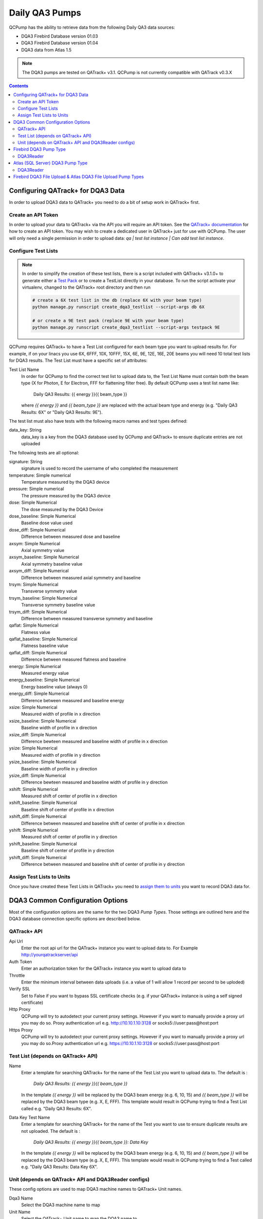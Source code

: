 .. _pump_type-dqa3:




Daily QA3 Pumps
===============

QCPump has the ability to retrieve data from the following Daily QA3 data
sources:

* DQA3 Firebird Database version 01.03
* DQA3 Firebird Database version 01.04
* DQA3 data from Atlas 1.5


.. note::

    The DQA3 pumps are tested on QATrack+ v3.1. QCPump is not 
    currently compatible with QATrack v0.3.X


.. contents:: Contents
   :depth: 2


.. _pump_type-dqa3-qatrack:

Configuring QATrack+ for DQA3 Data
----------------------------------

In order to upload DQA3 data to QATrack+ you need to do a bit of setup work in
QATrack+ first.

Create an API Token
...................

In order to upload your data to QATrack+ via the API you will require an API
token.  See the `QATrack+ documentation
<https://docs.qatrackplus.com/en/latest/api/guide.html#getting-an-api-token>`_
for how to create an API token.  You may wish to create a dedicated user in
QATrack+ just for use with QCPump.  The user will only need a single permission
in order to upload data: `qa | test list instance | Can add test list
instance`.


Configure Test Lists
....................

.. note::

    In order to simplify the creation of these test lists, there is a script
    included with QATrack+ v3.1.0+ to generate either a `Test Pack
    <https://docs.qatrackplus.com/en/latest/admin/qa/testpack.html>`_ or to 
    create a TestList directly in your database.  To run the script activate
    your virtualenv, changed to the QATrack+ root directory and then run

    .. code-block::

        # create a 6X test list in the db (replace 6X with your beam type)
        python manage.py runscript create_dqa3_testlist --script-args db 6X

        # or create a 9E test pack (replace 9E with your beam type)
        python manage.py runscript create_dqa3_testlist --script-args testpack 9E


QCPump requires QATrack+ to have a Test List configured for each beam type you
want to upload results for.  For example, if on your linacs you use 6X, 6FFF,
10X, 10FFF, 15X, 6E, 9E, 12E, 16E, 20E beams you will need 10 total test lists
for DQA3 results.  The Test List must have a specific set of attributes:

Test List Name
    In order for QCPump to find the correct test list to upload data to, the
    Test List Name must contain both the beam type (X for Photon, E for
    Electron, FFF for flattening filter free).  By default QCPump uses a test list
    name like:

        Daily QA3 Results: {{ energy }}{{ beam_type }}

    where `{{ energy }}` and `{{ beam_type }}` are replaced with the actual
    beam type and energy (e.g. "Daily QA3 Results: 6X" or "Daily QA3 Results: 9E").
    
The test list must also have tests with the following macro names and test
types defined:

data_key: String 
    data_key is a key from the DQA3 database used by QCPump and QATrack+ to
    ensure duplicate entries are not uploaded


The following tests are all optional:

signature: String
    signature is used to record the username of who completed the measurement

temperature: Simple numerical
    Temperature measured by the DQA3 device

pressure: Simple numerical
    The pressure measured by the DQA3 device

dose:  Simple Numerical
    The dose measured by the DQA3 Device

dose_baseline: Simple Numerical
    Baseline dose value used

dose_diff: Simple Numerical
    Difference between measured dose and baseline

axsym: Simple Numerical
    Axial symmetry value

axsym_baseline: Simple Numerical
    Axial symmetry baseline value

axsym_diff: Simple Numerical
    Difference between measured axial symmetry and baseline

trsym: Simple Numerical
    Transverse symmetry value

trsym_baseline: Simple Numerical
    Transverse symmetry baseline value

trsym_diff: Simple Numerical
    Difference between measured transverse symmetry and baseline

qaflat: Simple Numerical
    Flatness value

qaflat_baseline: Simple Numerical
    Flatness baseline value

qaflat_diff: Simple Numerical
    Difference between measured flatness and baseline

energy: Simple Numerical
    Measured energy value

energy_baseline: Simple Numerical
    Energy baseline value (always 0)

energy_diff: Simple Numerical
    Difference between measured and baseline energy

xsize: Simple Numerical
    Measured width of profile in x direction

xsize_baseline: Simple Numerical
    Baseline width of profile in x direction

xsize_diff: Simple Numerical
    Difference bewteen measured and baseline width of profile in x direction

ysize: Simple Numerical
    Measured width of profile in y direction
    
ysize_baseline: Simple Numerical
    Baseline width of profile in y direction

ysize_diff: Simple Numerical
    Difference bewteen measured and baseline width of profile in y direction

xshift: Simple Numerical
    Measured shift of center of profile in x direction

xshift_baseline: Simple Numerical
    Baseline shift of center of profile in x direction
    
xshift_diff: Simple Numerical
    Difference between measured and baseline shift of center of profile in x direction

yshift: Simple Numerical
    Measured shift of center of profile in y direction

yshift_baseline: Simple Numerical
    Baseline shift of center of profile in y direction

yshift_diff: Simple Numerical
    Difference between measured and baseline shift of center of profile in y direction


Assign Test Lists to Units
..........................

Once you have created these Test Lists in QATrack+ you need to `assign them to
units <https://docs.qatrackplus.com/en/latest/admin/qa/assign_to_unit.html>`_
you want to record DQA3 data for.


DQA3 Common Configuration Options
---------------------------------

Most of the configuration options are the same for the two DQA3 *Pump Types*.
Those settings are outlined here and the DQA3 database connection specific
options are described below.

QATrack+ API
............

Api Url
    Enter the root api url for the QATrack+ instance you want to upload data to. 
    For Example http://yourqatrackserver/api

Auth Token
    Enter an authorization token for the QATrack+ instance you want to upload data to

Throttle
    Enter the minimum interval between data uploads (i.e. a value of 1 will
    allow 1 record per second to be uploded)

Verify SSL
    Set to False if you want to bypass SSL certificate checks (e.g. if your
    QATrack+ instance is using a self signed certificate)

Http Proxy
    QCPump will try to autodetect your current proxy settings. However if you
    want to manually provide a proxy url you may do so. Proxy authentication
    url e.g. http://10.10.1.10:3128 or socks5://user:pass@host:port

Https Proxy
    QCPump will try to autodetect your current proxy settings. However if you
    want to manually provide a proxy url you may do so.Proxy authentication url
    e.g. https://10.10.1.10:3128 or socks5://user:pass@host:port

Test List (depends on QATrack+ API)
...................................

Name
    Enter a template for searching QATrack+ for the name of the Test List you
    want to upload data to. The default is :

        `Daily QA3 Results: {{ energy }}{{ beam_type }}`

    In the template `{{ energy }}` will be replaced by the DQA3 beam energy
    (e.g. 6, 10, 15) and `{{ beam_type }}` will be replaced by the DQA3 beam
    type (e.g. X, E, FFF). This template would result in QCPump trying to find
    a Test List called e.g. "Daily QA3 Results: 6X".

Data Key Test Name
    Enter a template for searching QATrack+ for the name of the Test you
    want to use to ensure duplicate results are not uploaded. The default is :

        `Daily QA3 Results: {{ energy }}{{ beam_type }}: Data Key`

    In the template `{{ energy }}` will be replaced by the DQA3 beam energy
    (e.g. 6, 10, 15) and `{{ beam_type }}` will be replaced by the DQA3 beam
    type (e.g. X, E, FFF). This template would result in QCPump trying to find
    a Test called e.g. "Daily QA3 Results: Data Key 6X".


Unit (depends on QATrack+ API and DQA3Reader configs)
.....................................................

These config options are used to map DQA3 machine names to QATrack+ Unit names.

Dqa3 Name
    Select the DQA3 machine name to map
Unit Name
    Select the QATrack+ Unit name to map the DQA3 name to



.. _pump_type-dqa3-fbd:

Firebird DQA3 Pump Type
-----------------------

Config options specific to Firebird DQA3 databases (01.03.00.00 & 01.04.00.00).

DQA3Reader
..........

Host
    Enter the host name of the Firebird database server you want to connect to
Database
    Enter the path to the database file you want to connect to on the server.
    For example C:\Users\YourUserName\databases\Sncdata.fdb
User
    Enter the username you want to use to connect to the database with
Password
    Enter the password you want to use to connect to the database with
Port
    Enter the port number that the Firebird Database server is listening on
Driver
    Select the database driver you want to use. Use firebirdsql unless you 
    have a good reason not to.
History Days
    Enter the number of prior days you want to look for data to import.  If you
    are importing historical data you may want to temporarily set this to a large
    number of days (i.e. to get the last years worth of data set History days to 365) but
    normally a small number of days should be used to minimize the number of records
    fetched.


.. _pump_type-dqa3-atlas:

Atlas (SQL Server) DQA3 Pump Type
---------------------------------


Config options specific to Atlas DQA3 databases (SQLServer).

DQA3Reader
..........

Host
    Enter the host name of the SQL Server database server you want to connect to
Database
    Enter the name of the database you want to connect to on the server.
    For example 'atlas'
User
    Enter the username you want to use to connect to the database with
Password
    Enter the password you want to use to connect to the database with
Port
    Enter the port number that the SQL Server database server is listening on
Driver
    Select the database driver you want to use. On Windows you will typically
    want to use the `ODBC Driver 17 for SQL Server` driver (ensure you have
    this driver installed on the computer running QCPump!). On Linux you will
    likely want to use one of the TDS drivers.
History Days
    Enter the number of prior days you want to look for data to import.  If you
    are importing historical data you may want to temporarily set this to a large
    number of days (i.e. to get the last years worth of data set History days to 365) but
    normally a small number of days should be used to minimize the number of records
    fetched.



Firebird DQA3 File Upload  & Atlas DQA3 File Upload Pump Types
--------------------------------------------------------------

This pump type is the same as the FirebirdDQA3 pump type with the exception
that rather than posting individual test results to QATrack+, all the results
are placed in a csv file which is uploaded through the API.  The format of the
csv file is:

.. code-block:: text

    Field,Value
    dose,123
    dose_baseline,456
    dose_diff,789
    axsym,123
    axsym_baseline,456
    axsm_diff,789
    (and so on)

and includes all the test values as described above. For these pump types your
Test List only requires two tests with the following macro names:

data_key: String 
    data_key is a key from the DQA3 database used by QCPump and QATrack+ to
    ensure duplicate entries are not uploaded

dqa3_upload: Upload
    An upload test type that can be used to parse the uploaded csv file and
    populate other composite tests. An example calculation procedure for this
    looks like:

    .. code-block:: python

        import pandas
        data = pandas.read_csv(FILE)
        dqa3_upload = {}
        for idx, row in data.iterrows()
            dqa3_upload[row['Field']] = pandas.to_numeric(row['Value'], errors="ignore")


    which will results in a dictionary like:

    .. code-block:: python

        dqa3_upload = {
            "signature": "rtaylor",
            "temperature": 123,
            "pressure": 123,
            "dose": 123,
            "dose_baseline": 123,
            "dose_diff": 123,
            "axsym": 123,
            "axsym_baseline": 123,
            "axsym_diff": 123,
            "trsym": 123,
            "trsym_baseline": 123,
            "trsym_diff": 123,
            "qaflat": 123,
            "qaflat_baseline": 123,
            "qaflat_diff": 123,
            "energy": 123,
            "energy_baseline": 123,
            "energy_diff": 123,
            "xsize": 123,
            "xsize_baseline": 123,
            "xsize_diff": 123,
            "ysize": 123,
            "ysize_baseline": 123,
            "ysize_diff": 123,
            "xshift": 123,
            "xshift_baseline": 123,
            "xshift_diff": 123,
            "yshift": 123,
            "yshift_baseline": 123,
            "yshift_diff": 123,
        }


You can then configure other composite tests to be populated by this upload
test. 

The main disadvantage of the file upload pump types is that it may result in
thousands of uploaded files stored on your QATrack+ server hard drive over a
years time.
